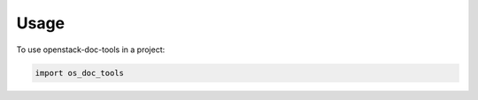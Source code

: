 =====
Usage
=====

To use openstack-doc-tools in a project:

.. code-block:: python

   import os_doc_tools

